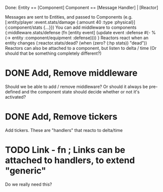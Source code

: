 Done:
    Entity == [Component]
    Component == [Message Handler] | [Reactor]

    Messages are sent to Entities, and passed to Components (e.g. [:entity/player :event.stats/damage {:amount 40 :type :physical}] {:component/stats {...}})
    You can add middleware to components {:middleware.stats/defense (fn [entity event] (update event :defense #(- % (-> entity :component/equipment :defense)))) }
    Reactors react when an entity changes (:reactor.stats/dead? (when (zero? (:hp stats)) "dead"))
       Reactors can also be attached to a component, but listen to delta / time (Or should that be something completely different?)

* DONE Add, Remove middleware

Should we be able to add / remove middleware? Or should it always be pre-defined
and the component state should decide whether or not it's activated?
* DONE Add, Remove tickers
Add tickers. These are "handlers" that reacto to delta/time
* TODO Link - fn ; Links can be attached to handlers, to extend "generic"
Do we really need this?
